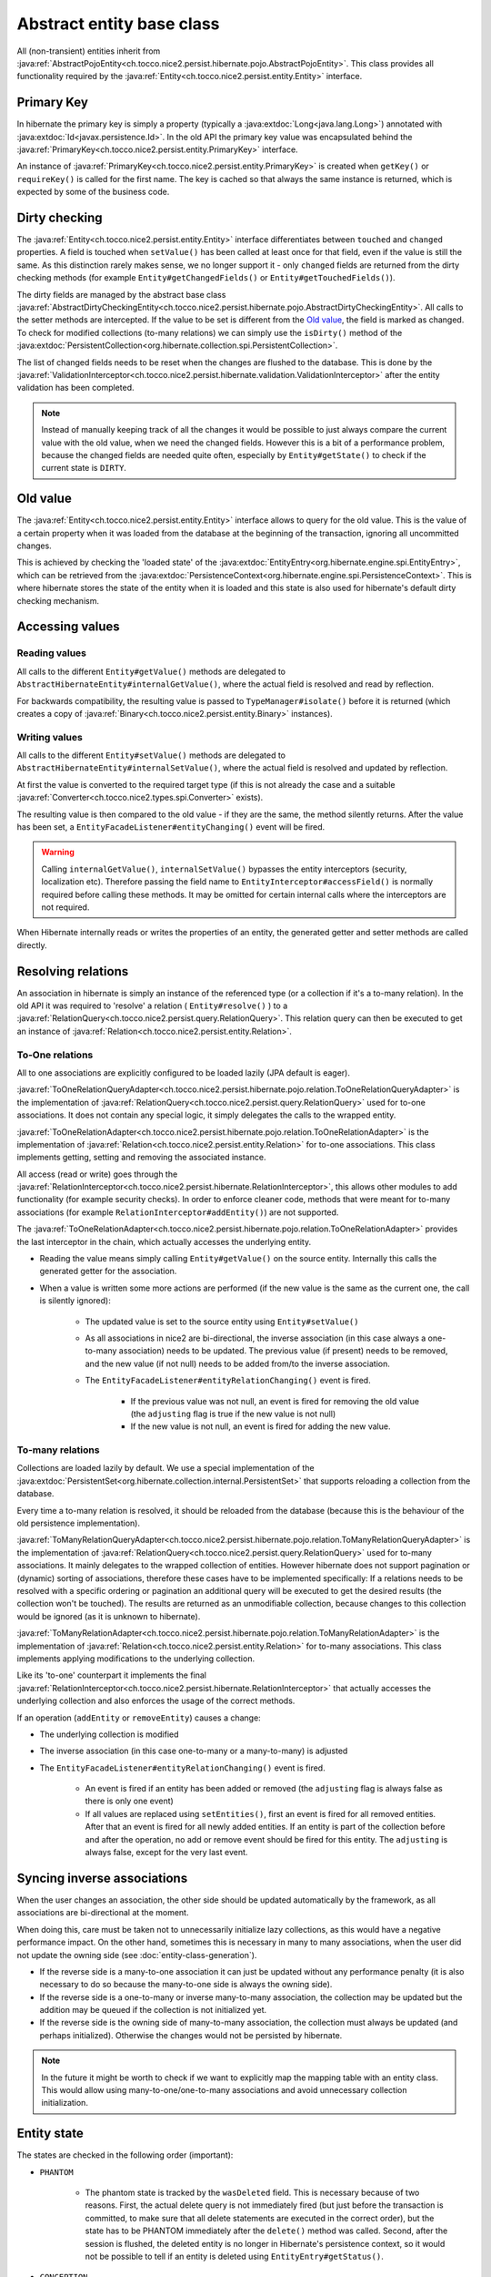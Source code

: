 Abstract entity base class
==========================

All (non-transient) entities inherit from :java:ref:`AbstractPojoEntity<ch.tocco.nice2.persist.hibernate.pojo.AbstractPojoEntity>`.
This class provides all functionality required by the :java:ref:`Entity<ch.tocco.nice2.persist.entity.Entity>` interface.


Primary Key
-----------

In hibernate the primary key is simply a property (typically a :java:extdoc:`Long<java.lang.Long>`) annotated
with :java:extdoc:`Id<javax.persistence.Id>`. In the old API the primary key value was encapsulated behind the
:java:ref:`PrimaryKey<ch.tocco.nice2.persist.entity.PrimaryKey>` interface.

An instance of :java:ref:`PrimaryKey<ch.tocco.nice2.persist.entity.PrimaryKey>` is created when ``getKey()`` or ``requireKey()``
is called for the first name. The key is cached so that always the same instance is returned, which is expected by
some of the business code.

Dirty checking
--------------

The :java:ref:`Entity<ch.tocco.nice2.persist.entity.Entity>` interface differentiates between ``touched`` and ``changed``
properties. A field is touched when ``setValue()`` has been called at least once for that field, even if the value is still the same.
As this distinction rarely makes sense, we no longer support it - only ``changed`` fields are returned from the
dirty checking methods (for example ``Entity#getChangedFields()`` or ``Entity#getTouchedFields()``).

The dirty fields are managed by the abstract base class :java:ref:`AbstractDirtyCheckingEntity<ch.tocco.nice2.persist.hibernate.pojo.AbstractDirtyCheckingEntity>`.
All calls to the setter methods are intercepted. If the value to be set is different from the `Old value`_, the field
is marked as changed.
To check for modified collections (to-many relations) we can simply use the ``isDirty()`` method of the
:java:extdoc:`PersistentCollection<org.hibernate.collection.spi.PersistentCollection>`.

The list of changed fields needs to be reset when the changes are flushed to the database. This is done by the
:java:ref:`ValidationInterceptor<ch.tocco.nice2.persist.hibernate.validation.ValidationInterceptor>` after the entity
validation has been completed.

.. note::
    Instead of manually keeping track of all the changes it would be possible to just always compare the current value
    with the old value, when we need the changed fields. However this is a bit of a performance problem, because the
    changed fields are needed quite often, especially by ``Entity#getState()`` to check if the current state is ``DIRTY``.

.. todo::
    Perhaps `hibernate bytecode enhancement <https://docs.jboss.org/hibernate/orm/5.2/topical/html_single/bytecode/BytecodeEnhancement.html>`_
    may be used in the future.

Old value
---------

The :java:ref:`Entity<ch.tocco.nice2.persist.entity.Entity>` interface allows to query for the old value. This is the value
of a certain property when it was loaded from the database at the beginning of the transaction, ignoring all
uncommitted changes.

This is achieved by checking the 'loaded state' of the :java:extdoc:`EntityEntry<org.hibernate.engine.spi.EntityEntry>`,
which can be retrieved from the :java:extdoc:`PersistenceContext<org.hibernate.engine.spi.PersistenceContext>`.
This is where hibernate stores the state of the entity when it is loaded and this state is also used for hibernate's
default dirty checking mechanism.

Accessing values
----------------

Reading values
^^^^^^^^^^^^^^

All calls to the different ``Entity#getValue()`` methods are delegated to ``AbstractHibernateEntity#internalGetValue()``,
where the actual field is resolved and read by reflection.

For backwards compatibility, the resulting value is passed to ``TypeManager#isolate()`` before it is returned
(which creates a copy of :java:ref:`Binary<ch.tocco.nice2.persist.entity.Binary>` instances).

Writing values
^^^^^^^^^^^^^^

All calls to the different ``Entity#setValue()`` methods are delegated to ``AbstractHibernateEntity#internalSetValue()``,
where the actual field is resolved and updated by reflection.

At first the value is converted to the required target type (if this is not already the case and a suitable
:java:ref:`Converter<ch.tocco.nice2.types.spi.Converter>` exists).

The resulting value is then compared to the old value - if they are the same, the method silently returns.
After the value has been set, a ``EntityFacadeListener#entityChanging()`` event will be fired.

.. warning::
    Calling ``internalGetValue()``, ``internalSetValue()`` bypasses the
    entity interceptors (security, localization etc). Therefore passing the field name to ``EntityInterceptor#accessField()`` is
    normally required before calling these methods. It may be omitted for certain internal calls where the interceptors
    are not required.

When Hibernate internally reads or writes the properties of an entity, the generated getter and setter methods are
called directly.

Resolving relations
-------------------

An association in hibernate is simply an instance of the referenced type (or a collection if it's a to-many relation).
In the old API it was required to 'resolve' a relation ( ``Entity#resolve()`` ) to a :java:ref:`RelationQuery<ch.tocco.nice2.persist.query.RelationQuery>`.
This relation query can then be executed to get an instance of :java:ref:`Relation<ch.tocco.nice2.persist.entity.Relation>`.

To-One relations
^^^^^^^^^^^^^^^^

All to one associations are explicitly configured to be loaded lazily (JPA default is eager).

:java:ref:`ToOneRelationQueryAdapter<ch.tocco.nice2.persist.hibernate.pojo.relation.ToOneRelationQueryAdapter>` is the
implementation of :java:ref:`RelationQuery<ch.tocco.nice2.persist.query.RelationQuery>` used for to-one associations.
It does not contain any special logic, it simply delegates the calls to the wrapped entity.

:java:ref:`ToOneRelationAdapter<ch.tocco.nice2.persist.hibernate.pojo.relation.ToOneRelationAdapter>` is the implementation
of :java:ref:`Relation<ch.tocco.nice2.persist.entity.Relation>` for to-one associations. This class implements getting, setting
and removing the associated instance.

All access (read or write) goes through the :java:ref:`RelationInterceptor<ch.tocco.nice2.persist.hibernate.RelationInterceptor>`,
this allows other modules to add functionality (for example security checks).
In order to enforce cleaner code, methods that were meant for to-many associations (for example ``RelationInterceptor#addEntity()``)
are not supported.

The :java:ref:`ToOneRelationAdapter<ch.tocco.nice2.persist.hibernate.pojo.relation.ToOneRelationAdapter>` provides the last
interceptor in the chain, which actually accesses the underlying entity.

* Reading the value means simply calling ``Entity#getValue()`` on the source entity. Internally this calls the generated
  getter for the association.
* When a value is written some more actions are performed (if the new value is the same as the current one, the call is silently ignored):

    * The updated value is set to the source entity using ``Entity#setValue()``
    * As all associations in nice2 are bi-directional, the inverse association (in this case always a one-to-many association)
      needs to be updated. The previous value (if present) needs to be removed, and the new
      value (if not null) needs to be added from/to the inverse association.
    * The ``EntityFacadeListener#entityRelationChanging()`` event is fired.

        * If the previous value was not null, an event is fired for removing the old value (the ``adjusting`` flag is true if the new value is not null)
        * If the new value is not null, an event is fired for adding the new value.

To-many relations
^^^^^^^^^^^^^^^^^

Collections are loaded lazily by default. We use a special implementation of the :java:extdoc:`PersistentSet<org.hibernate.collection.internal.PersistentSet>`
that supports reloading a collection from the database.

.. todo::
    Link to chapter that explains reloading collections

Every time a to-many relation is resolved, it should be reloaded from the database (because this is the behaviour of the
old persistence implementation).

:java:ref:`ToManyRelationQueryAdapter<ch.tocco.nice2.persist.hibernate.pojo.relation.ToManyRelationQueryAdapter>` is the
implementation of :java:ref:`RelationQuery<ch.tocco.nice2.persist.query.RelationQuery>` used for to-many associations.
It mainly delegates to the wrapped collection of entities.
However hibernate does not support pagination or (dynamic) sorting of associations, therefore these cases have to be
implemented specifically: If a relations needs to be resolved with a specific ordering or pagination an additional query
will be executed to get the desired results (the collection won't be touched). The results are returned as an
unmodifiable collection, because changes to this collection would be ignored (as it is unknown to hibernate).

:java:ref:`ToManyRelationAdapter<ch.tocco.nice2.persist.hibernate.pojo.relation.ToManyRelationAdapter>` is the implementation
of :java:ref:`Relation<ch.tocco.nice2.persist.entity.Relation>` for to-many associations. This class implements applying
modifications to the underlying collection.

Like its 'to-one' counterpart it implements the final :java:ref:`RelationInterceptor<ch.tocco.nice2.persist.hibernate.RelationInterceptor>`
that actually accesses the underlying collection and also enforces the usage of the correct methods.

If an operation (``addEntity`` or ``removeEntity``) causes a change:

* The underlying collection is modified
* The inverse association (in this case one-to-many or a many-to-many) is adjusted
* The ``EntityFacadeListener#entityRelationChanging()`` event is fired.

    * An event is fired if an entity has been added or removed (the ``adjusting`` flag is always false as there is only one event)
    * If all values are replaced using ``setEntities()``, first an event is fired for all removed entities. After that an event is fired for
      all newly added entities. If an entity is part of the collection before and after the operation, no add or
      remove event should be fired for this entity. The ``adjusting`` is always false, except for the very last event.

Syncing inverse associations
----------------------------

When the user changes an association, the other side should be updated automatically by the framework,
as all associations are bi-directional at the moment.

When doing this, care must be taken not to unnecessarily initialize lazy collections, as this would have a negative
performance impact.
On the other hand, sometimes this is necessary in many to many associations, when the user did not update the owning
side (see :doc:`entity-class-generation`).

* If the reverse side is a many-to-one association it can just be updated without any performance penalty (it is also necessary to do so
  because the many-to-one side is always the owning side).
* If the reverse side is a one-to-many or inverse many-to-many association, the collection may be updated but the
  addition may be queued if the collection is not initialized yet.
* If the reverse side is the owning side of many-to-many association, the collection must always be updated (and perhaps
  initialized). Otherwise the changes would not be persisted by hibernate.

.. todo::
    Link to chapter explaining the queued operations.

.. note::
    In the future it might be worth to check if we want to explicitly map the mapping table with an entity class. This would allow
    using many-to-one/one-to-many associations and avoid unnecessary collection initialization.

Entity state
------------

The states are checked in the following order (important):

* ``PHANTOM``

    * The phantom state is tracked by the ``wasDeleted`` field. This is necessary because of two reasons.
      First, the actual delete query is not immediately fired (but just before the transaction is committed,
      to make sure that all delete statements are executed in the correct order), but the state has to be PHANTOM
      immediately after the ``delete()`` method was called. Second, after the session is flushed, the deleted entity
      is no longer in Hibernate's persistence context, so it would not be possible to tell if an entity is deleted
      using ``EntityEntry#getStatus()``.

* ``CONCEPTION``

    * If an entity has a primary key which is auto-generated by the database and this key is null, the state of the
      entity must be conception. For primary keys which are generated by the user (for example strings) this does not work,
      instead it is checked whether an :java:extdoc:`EntityEntry<org.hibernate.engine.spi.EntityEntry>` for this entity
      exists.
    * Additionally if an entity has its primary key already set and its :java:extdoc:`EntityEntry<org.hibernate.engine.spi.EntityEntry>`
      status is ``SAVING`` the entity is also in conception state. This can happen when ``Entity#getState()`` is called from
      inside a validator (see ``ValidationInterceptor#onSave()``).

* ``INVALID``

    * If there is no :java:extdoc:`EntityEntry<org.hibernate.engine.spi.EntityEntry>` for an entity and it is not in
      conception state or deleted, it must be invalid.

* ``DIRTY``

    * See `Dirty checking`_

* ``CLEAN``

    * If all other states do not apply, the entity must be clean (that means persisted and unchanged).

EntityHolder
------------

The :java:ref:`EntityHolder<ch.tocco.nice2.persist.entity.EntityList.EntityHolder>` is an interface that
is returned from :java:ref:`EntityList<ch.tocco.nice2.persist.entity.EntityList>` or :java:ref:`Relation<ch.tocco.nice2.persist.entity.Relation>`
that wraps an entity. This interface is deprecated and should not be used anymore, but it is still necessary to support it,
as it is still referenced in a lot of existing code.
Normally an instance of an entity holder just delegates all calls to the wrapped entity. However Hibernate cannot work with these
wrapped entities, because they do not have the generated getters and setters.

The solution to this problem is that the :java:ref:`AbstractPojoEntity<ch.tocco.nice2.persist.hibernate.pojo.AbstractPojoEntity>`
also implements the :java:ref:`EntityHolder<ch.tocco.nice2.persist.entity.EntityList.EntityHolder>` interface. For this to work
correctly, the iterators of the entity lists had to be extended, so that they do not wrap an entity, if the entity
already implements the :java:ref:`EntityHolder<ch.tocco.nice2.persist.entity.EntityList.EntityHolder>` interface
(see :java:ref:`EntityHolderIteratorWrapper<ch.tocco.nice2.persist.entity.EntityHolderIteratorWrapper>`).